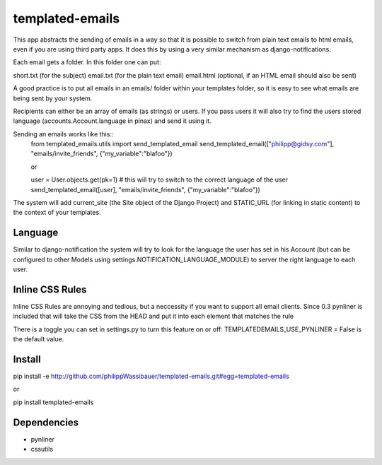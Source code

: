 ===============
templated-emails
===============

This app abstracts the sending of emails in a way so that it is possible to
switch from plain text emails to html emails, even if you are using third party apps. 
It does this by using a very similar mechanism as django-notifications.

Each email gets a folder. In this folder one can put:

short.txt (for the subject)
email.txt (for the plain text email)
email.html (optional, if an HTML email should also be sent)

A good practice is to put all emails in an emails/ folder within your templates folder,
so it is easy to see what emails are being sent by your system.

Recipients can either be an array of emails (as strings) or users.
If you pass users it will also try to find the users stored language
(accounts.Account.language in pinax) and send it using it.

Sending an emails works like this::
    from templated_emails.utils import send_templated_email
    send_templated_email(["philipp@gidsy.com"], "emails/invite_friends", {"my_variable":"blafoo"})
    
    or
    
    user = User.objects.get(pk=1)
    # this will try to switch to the correct language of the user
    send_templated_email([user], "emails/invite_friends", {"my_variable":"blafoo"})
    
The system will add current_site (the Site object of the Django Project)
and STATIC_URL (for linking in static content) to the context of your templates.


Language
===============
Similar to django-notification the system will try to look for the language the
user has set in his Account (but can be configured to other Models using settings.NOTIFICATION_LANGUAGE_MODULE)
to server the right language to each user.


Inline CSS Rules
===============
Inline CSS Rules are annoying and tedious, but a neccessity if you want to support all email clients.
Since 0.3 pynliner is included that will take the CSS from the HEAD and put it into each element that matches the rule

There is a toggle you can set in settings.py to turn this feature on or off:
TEMPLATEDEMAILS_USE_PYNLINER = False is the default value.


Install
============
pip install -e http://github.com/philippWassibauer/templated-emails.git#egg=templated-emails

or

pip install templated-emails


Dependencies
============
* pynliner
* cssutils
